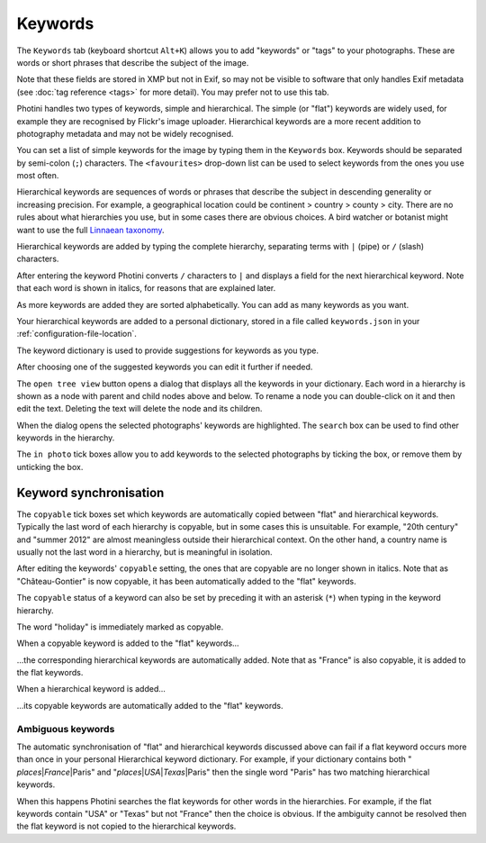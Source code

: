 .. This is part of the Photini documentation.
   Copyright (C)  2024  Jim Easterbrook.
   See the file ../DOC_LICENSE.txt for copying condidions.

Keywords
========

The ``Keywords`` tab (keyboard shortcut ``Alt+K``) allows you to add "keywords" or "tags" to your photographs.
These are words or short phrases that describe the subject of the image.

Note that these fields are stored in XMP but not in Exif, so may not be visible to software that only handles Exif metadata (see :doc:`tag reference <tags>` for more detail).
You may prefer not to use this tab.

.. image:: ../images/screenshot_050.png

Photini handles two types of keywords, simple and hierarchical.
The simple (or "flat") keywords are widely used, for example they are recognised by Flickr's image uploader.
Hierarchical keywords are a more recent addition to photography metadata and may not be widely recognised.

.. image:: ../images/screenshot_051.png

You can set a list of simple keywords for the image by typing them in the ``Keywords`` box.
Keywords should be separated by semi-colon (``;``) characters.
The ``<favourites>`` drop-down list can be used to select keywords from the ones you use most often.

Hierarchical keywords are sequences of words or phrases that describe the subject in descending generality or increasing precision.
For example, a geographical location could be continent > country > county > city.
There are no rules about what hierarchies you use, but in some cases there are obvious choices.
A bird watcher or botanist might want to use the full `Linnaean taxonomy`_.

.. image:: ../images/screenshot_052.png

Hierarchical keywords are added by typing the complete hierarchy, separating terms with ``|`` (pipe) or ``/`` (slash) characters.

.. image:: ../images/screenshot_053.png

After entering the keyword Photini converts ``/`` characters to ``|`` and displays a field for the next hierarchical keyword.
Note that each word is shown in italics, for reasons that are explained later.

.. image:: ../images/screenshot_054.png

As more keywords are added they are sorted alphabetically.
You can add as many keywords as you want.

Your hierarchical keywords are added to a personal dictionary, stored in a file called ``keywords.json`` in your :ref:`configuration-file-location`.

.. image:: ../images/screenshot_055.png

The keyword dictionary is used to provide suggestions for keywords as you type.

.. image:: ../images/screenshot_056.png

After choosing one of the suggested keywords you can edit it further if needed.

.. image:: ../images/screenshot_057.png

The ``open tree view`` button opens a dialog that displays all the keywords in your dictionary.
Each word in a hierarchy is shown as a node with parent and child nodes above and below.
To rename a node you can double-click on it and then edit the text.
Deleting the text will delete the node and its children.

When the dialog opens the selected photographs' keywords are highlighted.
The ``search`` box can be used to find other keywords in the hierarchy.

The ``in photo`` tick boxes allow you to add keywords to the selected photographs by ticking the box, or remove them by unticking the box.

Keyword synchronisation
-----------------------

.. image:: ../images/screenshot_058.png

The ``copyable`` tick boxes set which keywords are automatically copied between "flat" and hierarchical keywords.
Typically the last word of each hierarchy is copyable, but in some cases this is unsuitable.
For example, "20th century" and "summer 2012" are almost meaningless outside their hierarchical context.
On the other hand, a country name is usually not the last word in a hierarchy, but is meaningful in isolation.

.. image:: ../images/screenshot_061.png

After editing the keywords' ``copyable`` setting, the ones that are copyable are no longer shown in italics.
Note that as "Château-Gontier" is now copyable, it has been automatically added to the "flat" keywords.

.. image:: ../images/screenshot_059.png

The ``copyable`` status of a keyword can also be set by preceding it with an asterisk (``*``) when typing in the keyword hierarchy.

.. image:: ../images/screenshot_060.png

The word "holiday" is immediately marked as copyable.

.. image:: ../images/screenshot_062.png

When a copyable keyword is added to the "flat" keywords...

.. image:: ../images/screenshot_063.png

...the corresponding hierarchical keywords are automatically added.
Note that as "France" is also copyable, it is added to the flat keywords.

.. image:: ../images/screenshot_064.png

When a hierarchical keyword is added...

.. image:: ../images/screenshot_065.png

...its copyable keywords are automatically added to the "flat" keywords.

Ambiguous keywords
^^^^^^^^^^^^^^^^^^

.. |pipe| unicode:: 0x7C
    :trim:

The automatic synchronisation of "flat" and hierarchical keywords discussed above can fail if a flat keyword occurs more than once in your personal Hierarchical keyword dictionary.
For example, if your dictionary contains both " *places* |pipe| *France* |pipe| Paris" and "*places* |pipe| *USA* |pipe| *Texas* |pipe| Paris" then the single word "Paris" has two matching hierarchical keywords.

When this happens Photini searches the flat keywords for other words in the hierarchies.
For example, if the flat keywords contain "USA" or "Texas" but not "France" then the choice is obvious.
If the ambiguity cannot be resolved then the flat keyword is not copied to the hierarchical keywords.


.. _Linnaean taxonomy: https://en.wikipedia.org/wiki/Linnaean_taxonomy
